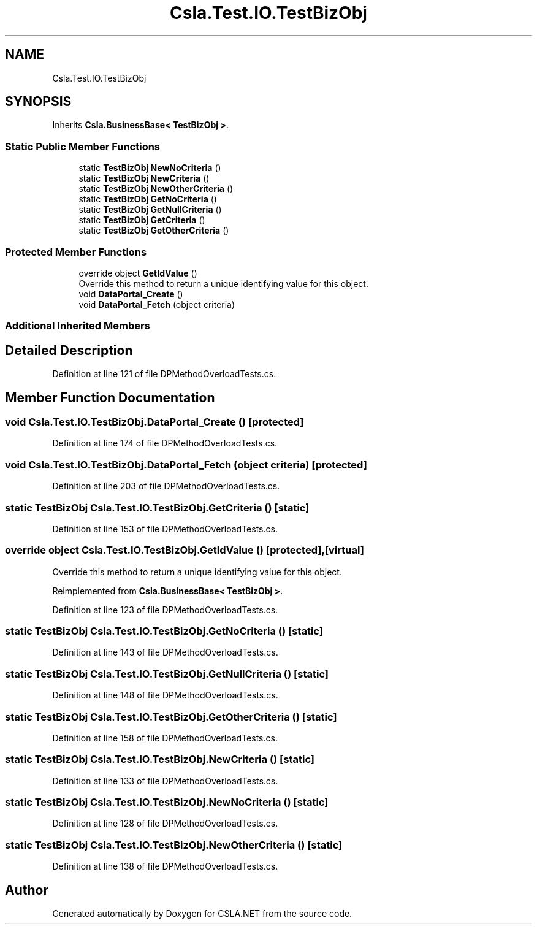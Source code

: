 .TH "Csla.Test.IO.TestBizObj" 3 "Wed Jul 21 2021" "Version 5.4.2" "CSLA.NET" \" -*- nroff -*-
.ad l
.nh
.SH NAME
Csla.Test.IO.TestBizObj
.SH SYNOPSIS
.br
.PP
.PP
Inherits \fBCsla\&.BusinessBase< TestBizObj >\fP\&.
.SS "Static Public Member Functions"

.in +1c
.ti -1c
.RI "static \fBTestBizObj\fP \fBNewNoCriteria\fP ()"
.br
.ti -1c
.RI "static \fBTestBizObj\fP \fBNewCriteria\fP ()"
.br
.ti -1c
.RI "static \fBTestBizObj\fP \fBNewOtherCriteria\fP ()"
.br
.ti -1c
.RI "static \fBTestBizObj\fP \fBGetNoCriteria\fP ()"
.br
.ti -1c
.RI "static \fBTestBizObj\fP \fBGetNullCriteria\fP ()"
.br
.ti -1c
.RI "static \fBTestBizObj\fP \fBGetCriteria\fP ()"
.br
.ti -1c
.RI "static \fBTestBizObj\fP \fBGetOtherCriteria\fP ()"
.br
.in -1c
.SS "Protected Member Functions"

.in +1c
.ti -1c
.RI "override object \fBGetIdValue\fP ()"
.br
.RI "Override this method to return a unique identifying value for this object\&. "
.ti -1c
.RI "void \fBDataPortal_Create\fP ()"
.br
.ti -1c
.RI "void \fBDataPortal_Fetch\fP (object criteria)"
.br
.in -1c
.SS "Additional Inherited Members"
.SH "Detailed Description"
.PP 
Definition at line 121 of file DPMethodOverloadTests\&.cs\&.
.SH "Member Function Documentation"
.PP 
.SS "void Csla\&.Test\&.IO\&.TestBizObj\&.DataPortal_Create ()\fC [protected]\fP"

.PP
Definition at line 174 of file DPMethodOverloadTests\&.cs\&.
.SS "void Csla\&.Test\&.IO\&.TestBizObj\&.DataPortal_Fetch (object criteria)\fC [protected]\fP"

.PP
Definition at line 203 of file DPMethodOverloadTests\&.cs\&.
.SS "static \fBTestBizObj\fP Csla\&.Test\&.IO\&.TestBizObj\&.GetCriteria ()\fC [static]\fP"

.PP
Definition at line 153 of file DPMethodOverloadTests\&.cs\&.
.SS "override object Csla\&.Test\&.IO\&.TestBizObj\&.GetIdValue ()\fC [protected]\fP, \fC [virtual]\fP"

.PP
Override this method to return a unique identifying value for this object\&. 
.PP
Reimplemented from \fBCsla\&.BusinessBase< TestBizObj >\fP\&.
.PP
Definition at line 123 of file DPMethodOverloadTests\&.cs\&.
.SS "static \fBTestBizObj\fP Csla\&.Test\&.IO\&.TestBizObj\&.GetNoCriteria ()\fC [static]\fP"

.PP
Definition at line 143 of file DPMethodOverloadTests\&.cs\&.
.SS "static \fBTestBizObj\fP Csla\&.Test\&.IO\&.TestBizObj\&.GetNullCriteria ()\fC [static]\fP"

.PP
Definition at line 148 of file DPMethodOverloadTests\&.cs\&.
.SS "static \fBTestBizObj\fP Csla\&.Test\&.IO\&.TestBizObj\&.GetOtherCriteria ()\fC [static]\fP"

.PP
Definition at line 158 of file DPMethodOverloadTests\&.cs\&.
.SS "static \fBTestBizObj\fP Csla\&.Test\&.IO\&.TestBizObj\&.NewCriteria ()\fC [static]\fP"

.PP
Definition at line 133 of file DPMethodOverloadTests\&.cs\&.
.SS "static \fBTestBizObj\fP Csla\&.Test\&.IO\&.TestBizObj\&.NewNoCriteria ()\fC [static]\fP"

.PP
Definition at line 128 of file DPMethodOverloadTests\&.cs\&.
.SS "static \fBTestBizObj\fP Csla\&.Test\&.IO\&.TestBizObj\&.NewOtherCriteria ()\fC [static]\fP"

.PP
Definition at line 138 of file DPMethodOverloadTests\&.cs\&.

.SH "Author"
.PP 
Generated automatically by Doxygen for CSLA\&.NET from the source code\&.
